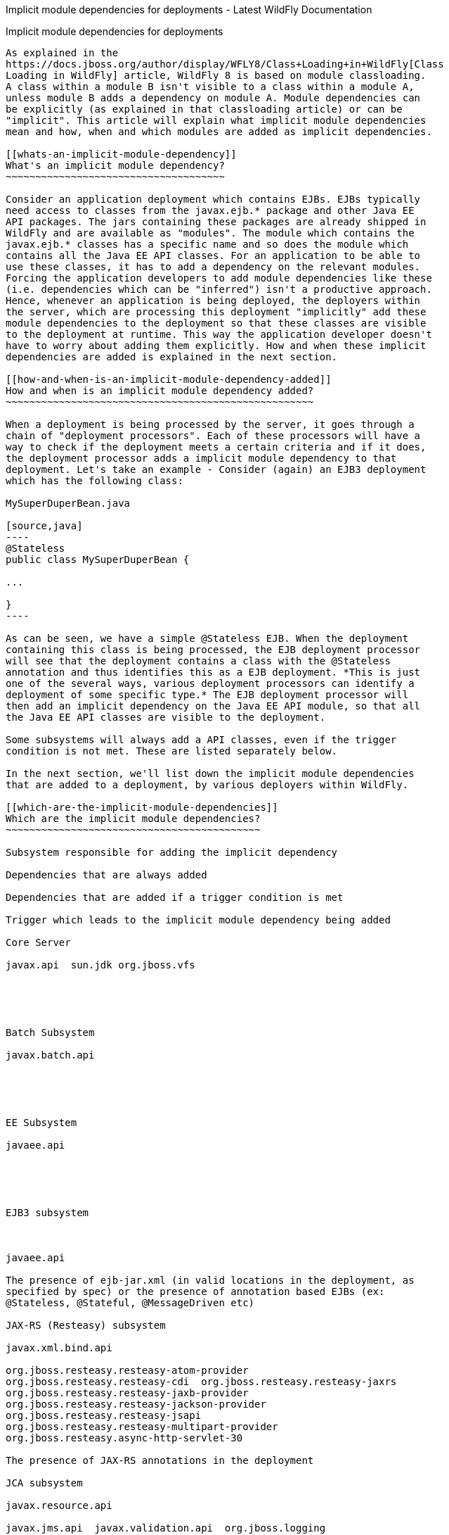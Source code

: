 Implicit module dependencies for deployments - Latest WildFly
Documentation
===========================================================================

[[implicit-module-dependencies-for-deployments]]
Implicit module dependencies for deployments
--------------------------------------------

As explained in the 
https://docs.jboss.org/author/display/WFLY8/Class+Loading+in+WildFly[Class
Loading in WildFly] article, WildFly 8 is based on module classloading.
A class within a module B isn't visible to a class within a module A,
unless module B adds a dependency on module A. Module dependencies can
be explicitly (as explained in that classloading article) or can be
"implicit". This article will explain what implicit module dependencies
mean and how, when and which modules are added as implicit dependencies.

[[whats-an-implicit-module-dependency]]
What's an implicit module dependency?
~~~~~~~~~~~~~~~~~~~~~~~~~~~~~~~~~~~~~

Consider an application deployment which contains EJBs. EJBs typically
need access to classes from the javax.ejb.* package and other Java EE
API packages. The jars containing these packages are already shipped in
WildFly and are available as "modules". The module which contains the
javax.ejb.* classes has a specific name and so does the module which
contains all the Java EE API classes. For an application to be able to
use these classes, it has to add a dependency on the relevant modules.
Forcing the application developers to add module dependencies like these
(i.e. dependencies which can be "inferred") isn't a productive approach.
Hence, whenever an application is being deployed, the deployers within
the server, which are processing this deployment "implicitly" add these
module dependencies to the deployment so that these classes are visible
to the deployment at runtime. This way the application developer doesn't
have to worry about adding them explicitly. How and when these implicit
dependencies are added is explained in the next section.

[[how-and-when-is-an-implicit-module-dependency-added]]
How and when is an implicit module dependency added?
~~~~~~~~~~~~~~~~~~~~~~~~~~~~~~~~~~~~~~~~~~~~~~~~~~~~

When a deployment is being processed by the server, it goes through a
chain of "deployment processors". Each of these processors will have a
way to check if the deployment meets a certain criteria and if it does,
the deployment processor adds a implicit module dependency to that
deployment. Let's take an example - Consider (again) an EJB3 deployment
which has the following class:

MySuperDuperBean.java

[source,java]
----
@Stateless
public class MySuperDuperBean {

...

}
----

As can be seen, we have a simple @Stateless EJB. When the deployment
containing this class is being processed, the EJB deployment processor
will see that the deployment contains a class with the @Stateless
annotation and thus identifies this as a EJB deployment. *This is just
one of the several ways, various deployment processors can identify a
deployment of some specific type.* The EJB deployment processor will
then add an implicit dependency on the Java EE API module, so that all
the Java EE API classes are visible to the deployment.

Some subsystems will always add a API classes, even if the trigger
condition is not met. These are listed separately below. 

In the next section, we'll list down the implicit module dependencies
that are added to a deployment, by various deployers within WildFly.

[[which-are-the-implicit-module-dependencies]]
Which are the implicit module dependencies?
~~~~~~~~~~~~~~~~~~~~~~~~~~~~~~~~~~~~~~~~~~~

Subsystem responsible for adding the implicit dependency

Dependencies that are always added

Dependencies that are added if a trigger condition is met

Trigger which leads to the implicit module dependency being added

Core Server

javax.api  sun.jdk org.jboss.vfs

 

 

Batch Subsystem

javax.batch.api

 

 

EE Subsystem

javaee.api

 

 

EJB3 subsystem

 

javaee.api

The presence of ejb-jar.xml (in valid locations in the deployment, as
specified by spec) or the presence of annotation based EJBs (ex:
@Stateless, @Stateful, @MessageDriven etc)

JAX-RS (Resteasy) subsystem

javax.xml.bind.api

org.jboss.resteasy.resteasy-atom-provider 
org.jboss.resteasy.resteasy-cdi  org.jboss.resteasy.resteasy-jaxrs 
org.jboss.resteasy.resteasy-jaxb-provider 
org.jboss.resteasy.resteasy-jackson-provider 
org.jboss.resteasy.resteasy-jsapi 
org.jboss.resteasy.resteasy-multipart-provider 
org.jboss.resteasy.async-http-servlet-30

The presence of JAX-RS annotations in the deployment

JCA subsystem

javax.resource.api

javax.jms.api  javax.validation.api  org.jboss.logging 
org.jboss.ironjacamar.api  org.jboss.ironjacamar.impl 
org.hibernate.validator

If the deployment is a resource adaptor (RAR) deployment.

JPA (Hibernate) subsystem

javax.persistence.api

javaee.api org.jboss.as.jpa org.hibernate

The presence of an @PersistenceUnit or @PersistenceContext annotation,
or a <persistence-unit-ref> or <persistence-context-ref> in a deployment
descriptor..

Logging Subsystem

org.jboss.logging org.apache.commons.logging org.apache.log4j org.slf4j
org.jboss.logging.jul-to-slf4j-stub

 

 

SAR Subsystem

 

org.jboss.logging org.jboss.modules

The deployment is a SAR archive

Security Subsystem

org.picketbox

 

 

Web Subsystem

 

javaee.api com.sun.jsf-impl org.hibernate.validator org.jboss.as.web
org.jboss.logging

The deployment is a WAR archive. JSF is only added if used. Multiple
version options exist for mojarra.

Web Services Subsystem

org.jboss.ws.api org.jboss.ws.spi

 

 

Weld (CDI) Subsystem

 

javax.persistence.api javaee.api org.javassist org.jboss.interceptor
org.jboss.as.weld org.jboss.logging org.jboss.weld.core
org.jboss.weld.api org.jboss.weld.spi

If a beans.xml file is detected in the deployment
